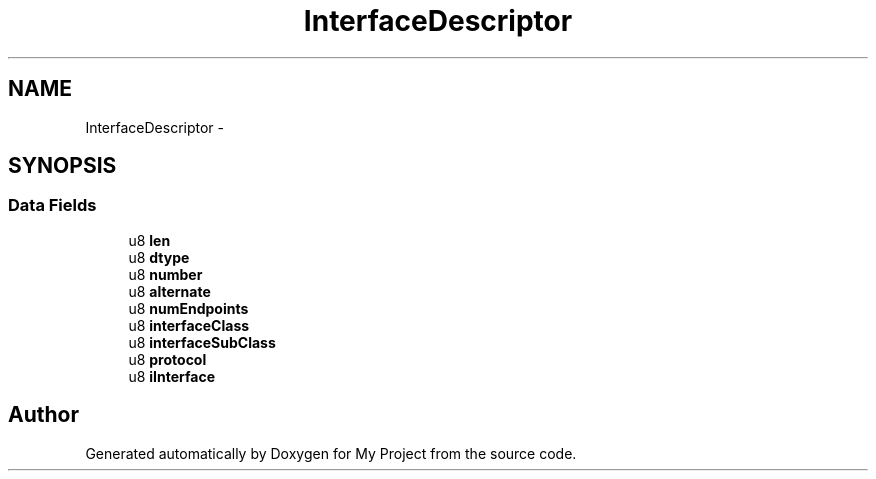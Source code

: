 .TH "InterfaceDescriptor" 3 "Sun Mar 2 2014" "My Project" \" -*- nroff -*-
.ad l
.nh
.SH NAME
InterfaceDescriptor \- 
.SH SYNOPSIS
.br
.PP
.SS "Data Fields"

.in +1c
.ti -1c
.RI "u8 \fBlen\fP"
.br
.ti -1c
.RI "u8 \fBdtype\fP"
.br
.ti -1c
.RI "u8 \fBnumber\fP"
.br
.ti -1c
.RI "u8 \fBalternate\fP"
.br
.ti -1c
.RI "u8 \fBnumEndpoints\fP"
.br
.ti -1c
.RI "u8 \fBinterfaceClass\fP"
.br
.ti -1c
.RI "u8 \fBinterfaceSubClass\fP"
.br
.ti -1c
.RI "u8 \fBprotocol\fP"
.br
.ti -1c
.RI "u8 \fBiInterface\fP"
.br
.in -1c

.SH "Author"
.PP 
Generated automatically by Doxygen for My Project from the source code\&.
